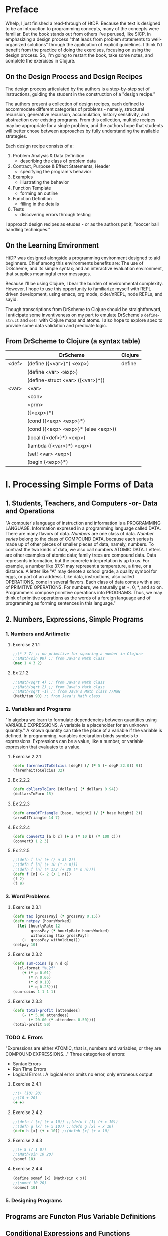 * Preface
Whelp, I just finished a read-through of HtDP. Because the text is designed to be an introuction to programming concepts, many of the concepts were familiar. But the book stands out from others I've perused, like SICP, in emphasizing a design process "that leads from problem statements to well-organized solutions" through the application of explicit guidelines. I think I'd benefit from the practice of doing the exercises, focusing on using the design process. So, I'm going to restart the book, take some notes, and complete the exercises in Clojure.
** On the Design Process and Design Recipes
The design process articulated by the authors is a step-by-step set of instructions, guiding the student in the construction of a "design recipe."

The authors present a collection of design recipes, each defined to accommodate different categories of problems - namely, structural recursion, generative recursion, accumulation, history sensitivity, and abstraction over existing programs. From this collection, multiple recipes may be appropriate for a single problem, and the authors hope that students will better chose between approaches by fully understanding the available strategies.

Each design recipe consists of a:
1. Problem Analysis & Data Definition
   - describing the class of problem data
2. Contract, Purpose & Effect Statements, Header
   - specifying the program's behavior
3. Examples
   - illustrating the behavior
4. Function Template
   - forming an outline
5. Function Definition
   - filling in the details
6. Tests
   - discovering errors through testing

I approach design recipes as etudes - or as the authors put it, "soccer ball handling techniques."

** On the Learning Environment
HtDP was designed alongside a programming environment designed to aid beginners. Chief among this environments benefits are: The use of DrScheme, and its simple syntax; and an interactive evaluation environment, that supplies meaningful error messages.

Because I'll be using Clojure, I bear the burden of environmental complexity. However, I hope to use this opportunity to familiarize myself with REPL driven development, using emacs, org mode, cider/nREPL, node REPLs, and sayid.

Though transcriptions from DrScheme to Clojure should be straightforward, I anticipate some inventiveness on my part to emulate DrScheme's =define-struct= and =set!= with Clojure maps and atoms. I also hope to explore spec to provide some data validation and predicate logic.

** From DrScheme to Clojure (a syntax table)

 |       | DrScheme                            | Clojure |
 |-------+-------------------------------------+---------|
 | <def> | (define ({<var>}*) <exp>)           | define  |
 |       | (define <var> <exp>)                |         |
 |       | (define-struct <var> ({<var>}*))    |         |
 |-------+-------------------------------------+---------|
 | <var> | <var>                               |         |
 |       | <con>                               |         |
 |       | <prm>                               |         |
 |       | ({<exp>}*)                          |         |
 |       | (cond ({<exp> <exp>}*)              |         |
 |       | (cond ({<exp> <exp>}* (else <exp>)) |         |
 |       | (local ({<def>}*) <exp>)            |         |
 |       | (lambda ({<var>}*) <exp>)           |         |
 |       | (set! <var> <exp>)                  |         |
 |       | (begin {<exp>}*)                    |         |

* I. Processing Simple Forms of Data
** 1. Students, Teachers, and Computers -or- Data and Operations
"A computer's language of instruction and information is a PROGRAMMING LANGUAGE. Information expresed in a programming language called DATA. There are many flavors of data. /Numbers/ are one class of data. /Number series/ belong to the class of COMPOUND DATA, because each series is made up of other pieces of smaller pieces of data, namely, numbers. To contrast the two kinds of data, we also call numbers ATOMIC DATA. Letters are other examples of atomic data; family trees are compound data.
Data represents information, but the concrete interpretation is up to us. For example, a number like 37.51 may represent a temperature, a time, or a distance. A letter like "A" may denote a school grade, a quality symbol for eggs, or part of an address.
Like data, instructions, also called OPERATIONS, come in several flavors. Each class of data comes with a set of PRIMITIVE OPERATIONS. For numbers, we naturally get +, 0, *, and so on. Programmers compose primitive operations into PROGRAMS. Thus, we may think of primitive operations as the words of a foreign language and of programming as forming sentences in this language."
** 2. Numbers, Expressions, Simple Programs
*** 1. Numbers and Aritimetic
**** Exercise 2.1.1
#+BEGIN_SRC clojure
;;(* 7 7) ;; no primitive for squaring a number in Clojure
;;(Math/sin 90) ;; from Java's Math Class
(max 1 4 3 2) 
#+END_SRC
**** Ex 2.1.2
#+BEGIN_SRC clojure
;;(Math/sqrt 4) ;; from Java's Math class
;;(Math/sqrt 2) ;; from Java's Math class
;;(Math/sqrt -1) ;; from Java's Math class //NaN
(Math/tan 90) ;; from Java's Math class
#+END_SRC
*** 2. Variables and Programs
"In algebra we learn to formulate dependencies between quantities using VARIABLE EXPRESSIONS. A variable is a placeholder for an unknown quantity." A known quantity can take the place of a variable if the variable is defined. 
In programming, variables declaration binds symbols to expressions. Expressions can be a value, like a number, or variable expression that evaluates to a value.
**** Exercise 2.2.1
#+BEGIN_SRC clojure
(defn farenheitToCelcius [degF] (/ (* 5 (- degF 32.0)) 9))
(farenheitToCelcius 32)
#+END_SRC
**** Ex 2.2.2
#+BEGIN_SRC clojure
(defn dollarsToEuro [dollars] (* dollars 0.94))
(dollarsToEuro 15)
#+END_SRC
**** Ex 2.2.3
#+BEGIN_SRC clojure :results value
(defn areaOfTriangle [base, height] (/ (* base height) 2))
(areaOfTriangle 14 7)
#+END_SRC
**** Ex 2.2.4
#+BEGIN_SRC clojure
(defn convert3 [a b c] (+ a (* 10 b) (* 100 c)))
(convert3 1 2 3)
#+END_SRC
**** Ex 2.2.5
#+BEGIN_SRC clojure
;;(defn f [n] (+ (/ n 3) 2))
;;(defn f [n] (+ 10 (* n n)))
;;(defn f [n] (* 1/2 (+ 20 (* n n))))
(defn f [n] (- 2 (/ 1 n)))
(f 2)
(f 9)
#+END_SRC

#+RESULTS:
: #'user/f3/217/9
*** 3. Word Problems
**** Exercise 2.3.1
#+BEGIN_SRC clojure
(defn tax [grossPay] (* grossPay 0.15))
(defn netpay [hoursWorked]
  (let [hourlyRate 12
        grossPay (* hourlyRate hoursWorked)
        witholding (tax grossPay)]
    (-  grossPay witholding)))
(netpay 10)
#+END_SRC
**** Exercise 2.3.2
#+BEGIN_SRC clojure
(defn sum-coins [p n d q] 
  (cl-format "%.2f"
    (+ (* p 0.01)
       (* n 0.05)
       (* d 0.10)
       (* q 0.25))))
(sum-coins 1 1 1 1)
#+END_SRC

#+RESULTS:
: 0.41

**** Exercise 2.3.3
#+BEGIN_SRC clojure
(defn total-profit [attendees]
    (- (* 5.00 attendees) 
       (+ 20.00 (* attendees 0.50))))
(total-profit 50)
#+END_SRC

#+RESULTS:
: #'user/total-profit205.0

*** TODO 4. Errors
"Expressions are either ATOMIC, that is, numbers and variables; or they are COMPOUND EXPRESSIONS..."
Three categories of errors:
- Syntax Errors
- Run Time Errors
- Logical Errors : A logical error omits no error, only erroneous output
**** Exercise 2.4.1
#+BEGIN_SRC clojure
;;(+ (10) 20)
;;(10 + 20)
(+ +)
#+END_SRC
**** Exercise 2.4.2
#+BEGIN_SRC clojure
;;(defn f [x] (+ x 10)) ;;(defn f [1] (+ x 10))
;;(defn g [x] (+ x 10)) ;;(defn g [x] + x 10)
(defn h [x] (+ x 10)) ;;(defnh [x] (+ x 10)
#+END_SRC
**** Exercise 2.4.3
#+BEGIN_SRC clojure
;;(+ 5 (/ 1 0))
;;(Math/sin 10 20)
(somef 10)
#+END_SRC
**** Exercise 2.4.4
#+BEGIN_SRC clojure
(define somef [x] (Math/sin x x))
;;(somef 10 20)
(someof 10)
#+END_SRC
*** 5. Designing Programs

** Programs are Functon Plus Variable Definitions
** Conditional Expressions and Functions
** Symbolic Information
** Compound Data, Part 1: Structures
** The Varietie of Data
* Intermezzo 1: Syntax and Semantics
* II. Processing Arbitrarily Large Data
 - [ ] Compound Data, Part 2: Lists
 - [ ] More on Processing Lists
 - [ ] Natural Numbers
 - [ ] Composing Functions, Revisited Again
 - [ ] Intermezzo 2: List Abbreviations
* III. More on Processing Arbitrarily Large Data
 - [ ] More Self-referential Data Definitions
 - [ ] Mutually Referential data Definitions
 - [ ] Development through Iterative Refinement
 - [ ] Processing Two Complex Pieces of Data
 - [ ] Intermezzo 3: Local Definitions and Lexical Scope
* IV. Abstracting Designs
 - [ ] Similarities in Definitions
 - [ ] Functions as Values
 - [ ] Designing Abstractions from Examples
 - [ ] Designing Abstractions with First-Class Functions
 - [ ] Mathematical Examples
 - [ ] Intermezzo 4: Defining Functions on the Fly
* V. Generative Recursion
 - [ ] A New Form of Recursion
 - [ ] Designing Algorithms
 - [ ] Variations on a Theme
 - [ ] Algorithms that Backtrack
 - [ ] Intermezzo 5: The Cost of Computing and Vectors
* VI. Accumulating Knowledge
 - [ ] The Loss of Knowledge
 - [ ] Designing Accumulator-Style Functions
 - [ ] More Uses of Accumulation
 - [ ] Intermezzo 6: The Nature of Inexact Numbers
* VII. Changing the State of Variables
 - [ ] Memory for Functions
 - [ ] Assignment to Variables
 - [ ] Designating Functions with Memory
 - [ ] Examples of Memory Usage
 - [ ] Intermezzo 7: The Final Syntax and Semantics
* VIII. Changing Compound Values
 - [ ] Encapsulation
 - [ ] Mutable Structures
 - [ ] Designing Functions that Change Structures
 - [ ] Equality
 - [ ] Changing Structures, Vectors, and Objects
* Epilogue
